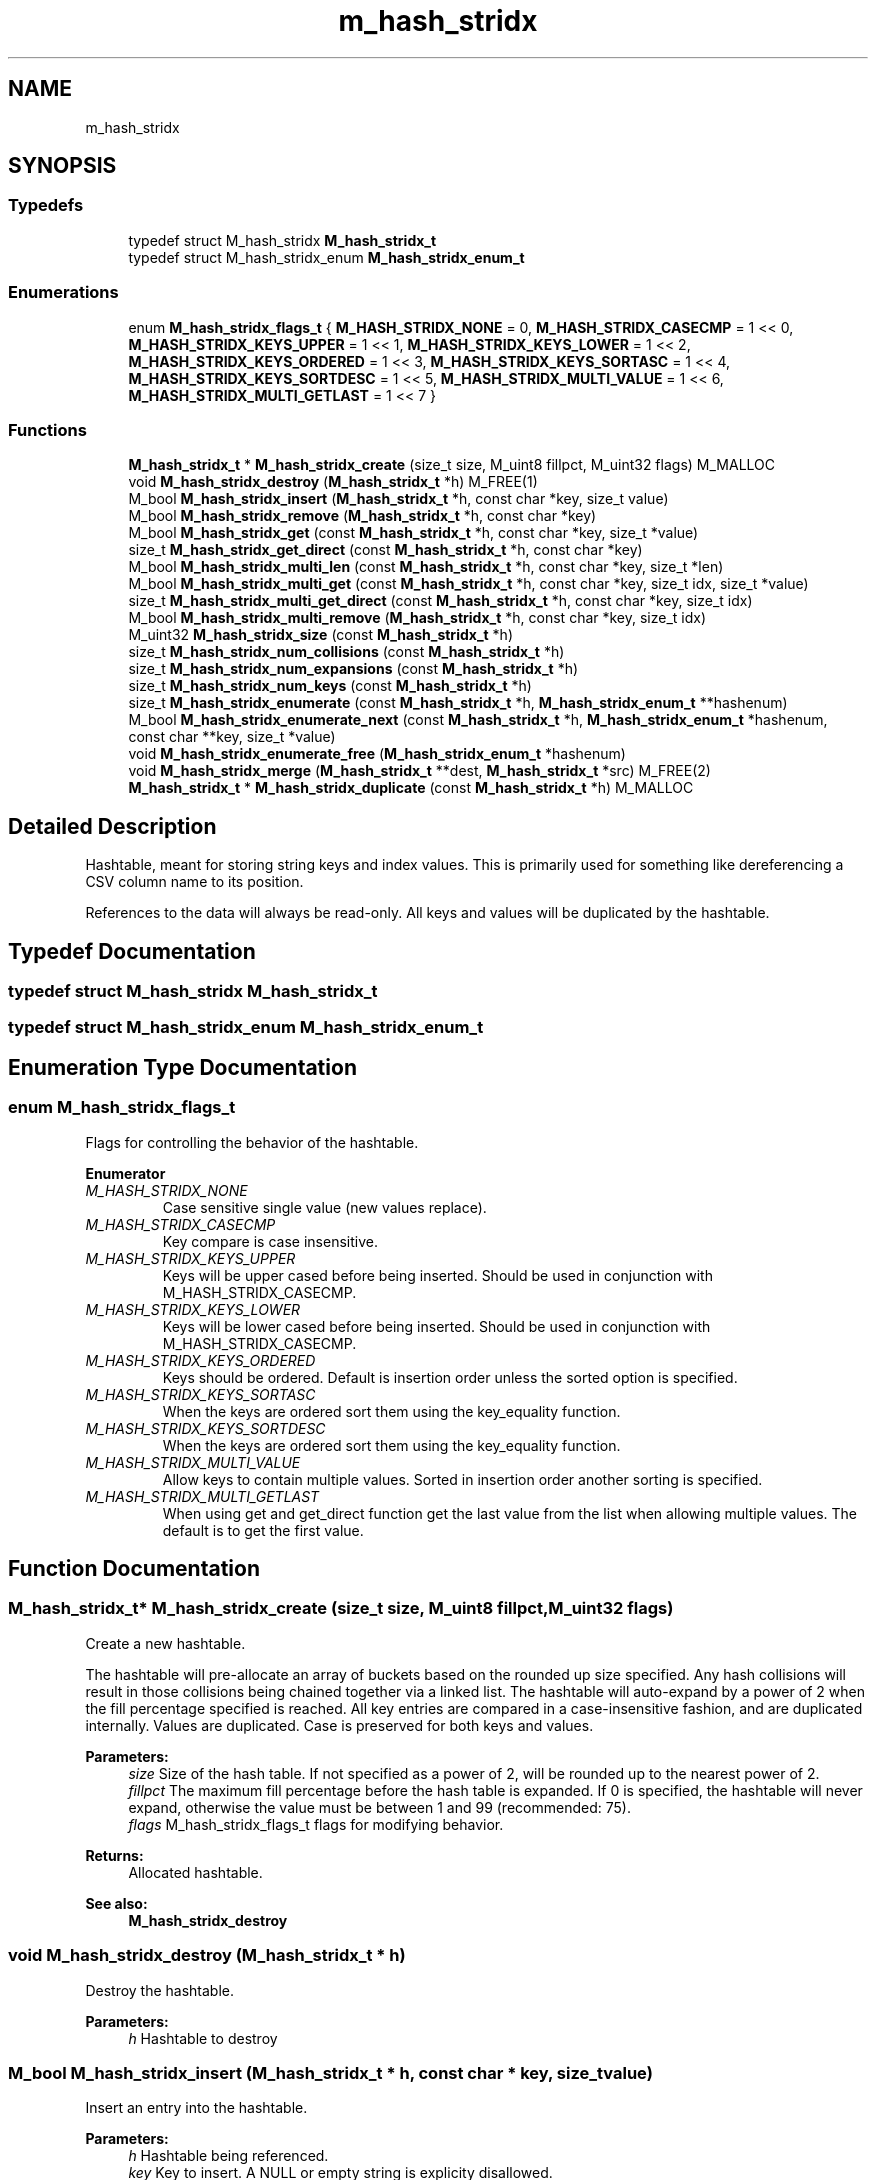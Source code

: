 .TH "m_hash_stridx" 3 "Tue Feb 20 2018" "Mstdlib-1.0.0" \" -*- nroff -*-
.ad l
.nh
.SH NAME
m_hash_stridx
.SH SYNOPSIS
.br
.PP
.SS "Typedefs"

.in +1c
.ti -1c
.RI "typedef struct M_hash_stridx \fBM_hash_stridx_t\fP"
.br
.ti -1c
.RI "typedef struct M_hash_stridx_enum \fBM_hash_stridx_enum_t\fP"
.br
.in -1c
.SS "Enumerations"

.in +1c
.ti -1c
.RI "enum \fBM_hash_stridx_flags_t\fP { \fBM_HASH_STRIDX_NONE\fP = 0, \fBM_HASH_STRIDX_CASECMP\fP = 1 << 0, \fBM_HASH_STRIDX_KEYS_UPPER\fP = 1 << 1, \fBM_HASH_STRIDX_KEYS_LOWER\fP = 1 << 2, \fBM_HASH_STRIDX_KEYS_ORDERED\fP = 1 << 3, \fBM_HASH_STRIDX_KEYS_SORTASC\fP = 1 << 4, \fBM_HASH_STRIDX_KEYS_SORTDESC\fP = 1 << 5, \fBM_HASH_STRIDX_MULTI_VALUE\fP = 1 << 6, \fBM_HASH_STRIDX_MULTI_GETLAST\fP = 1 << 7 }"
.br
.in -1c
.SS "Functions"

.in +1c
.ti -1c
.RI "\fBM_hash_stridx_t\fP * \fBM_hash_stridx_create\fP (size_t size, M_uint8 fillpct, M_uint32 flags) M_MALLOC"
.br
.ti -1c
.RI "void \fBM_hash_stridx_destroy\fP (\fBM_hash_stridx_t\fP *h) M_FREE(1)"
.br
.ti -1c
.RI "M_bool \fBM_hash_stridx_insert\fP (\fBM_hash_stridx_t\fP *h, const char *key, size_t value)"
.br
.ti -1c
.RI "M_bool \fBM_hash_stridx_remove\fP (\fBM_hash_stridx_t\fP *h, const char *key)"
.br
.ti -1c
.RI "M_bool \fBM_hash_stridx_get\fP (const \fBM_hash_stridx_t\fP *h, const char *key, size_t *value)"
.br
.ti -1c
.RI "size_t \fBM_hash_stridx_get_direct\fP (const \fBM_hash_stridx_t\fP *h, const char *key)"
.br
.ti -1c
.RI "M_bool \fBM_hash_stridx_multi_len\fP (const \fBM_hash_stridx_t\fP *h, const char *key, size_t *len)"
.br
.ti -1c
.RI "M_bool \fBM_hash_stridx_multi_get\fP (const \fBM_hash_stridx_t\fP *h, const char *key, size_t idx, size_t *value)"
.br
.ti -1c
.RI "size_t \fBM_hash_stridx_multi_get_direct\fP (const \fBM_hash_stridx_t\fP *h, const char *key, size_t idx)"
.br
.ti -1c
.RI "M_bool \fBM_hash_stridx_multi_remove\fP (\fBM_hash_stridx_t\fP *h, const char *key, size_t idx)"
.br
.ti -1c
.RI "M_uint32 \fBM_hash_stridx_size\fP (const \fBM_hash_stridx_t\fP *h)"
.br
.ti -1c
.RI "size_t \fBM_hash_stridx_num_collisions\fP (const \fBM_hash_stridx_t\fP *h)"
.br
.ti -1c
.RI "size_t \fBM_hash_stridx_num_expansions\fP (const \fBM_hash_stridx_t\fP *h)"
.br
.ti -1c
.RI "size_t \fBM_hash_stridx_num_keys\fP (const \fBM_hash_stridx_t\fP *h)"
.br
.ti -1c
.RI "size_t \fBM_hash_stridx_enumerate\fP (const \fBM_hash_stridx_t\fP *h, \fBM_hash_stridx_enum_t\fP **hashenum)"
.br
.ti -1c
.RI "M_bool \fBM_hash_stridx_enumerate_next\fP (const \fBM_hash_stridx_t\fP *h, \fBM_hash_stridx_enum_t\fP *hashenum, const char **key, size_t *value)"
.br
.ti -1c
.RI "void \fBM_hash_stridx_enumerate_free\fP (\fBM_hash_stridx_enum_t\fP *hashenum)"
.br
.ti -1c
.RI "void \fBM_hash_stridx_merge\fP (\fBM_hash_stridx_t\fP **dest, \fBM_hash_stridx_t\fP *src) M_FREE(2)"
.br
.ti -1c
.RI "\fBM_hash_stridx_t\fP * \fBM_hash_stridx_duplicate\fP (const \fBM_hash_stridx_t\fP *h) M_MALLOC"
.br
.in -1c
.SH "Detailed Description"
.PP 
Hashtable, meant for storing string keys and index values\&. This is primarily used for something like dereferencing a CSV column name to its position\&.
.PP
References to the data will always be read-only\&. All keys and values will be duplicated by the hashtable\&. 
.SH "Typedef Documentation"
.PP 
.SS "typedef struct M_hash_stridx \fBM_hash_stridx_t\fP"

.SS "typedef struct M_hash_stridx_enum \fBM_hash_stridx_enum_t\fP"

.SH "Enumeration Type Documentation"
.PP 
.SS "enum \fBM_hash_stridx_flags_t\fP"
Flags for controlling the behavior of the hashtable\&. 
.PP
\fBEnumerator\fP
.in +1c
.TP
\fB\fIM_HASH_STRIDX_NONE \fP\fP
Case sensitive single value (new values replace)\&. 
.TP
\fB\fIM_HASH_STRIDX_CASECMP \fP\fP
Key compare is case insensitive\&. 
.TP
\fB\fIM_HASH_STRIDX_KEYS_UPPER \fP\fP
Keys will be upper cased before being inserted\&. Should be used in conjunction with M_HASH_STRIDX_CASECMP\&. 
.TP
\fB\fIM_HASH_STRIDX_KEYS_LOWER \fP\fP
Keys will be lower cased before being inserted\&. Should be used in conjunction with M_HASH_STRIDX_CASECMP\&. 
.TP
\fB\fIM_HASH_STRIDX_KEYS_ORDERED \fP\fP
Keys should be ordered\&. Default is insertion order unless the sorted option is specified\&. 
.TP
\fB\fIM_HASH_STRIDX_KEYS_SORTASC \fP\fP
When the keys are ordered sort them using the key_equality function\&. 
.TP
\fB\fIM_HASH_STRIDX_KEYS_SORTDESC \fP\fP
When the keys are ordered sort them using the key_equality function\&. 
.TP
\fB\fIM_HASH_STRIDX_MULTI_VALUE \fP\fP
Allow keys to contain multiple values\&. Sorted in insertion order another sorting is specified\&. 
.TP
\fB\fIM_HASH_STRIDX_MULTI_GETLAST \fP\fP
When using get and get_direct function get the last value from the list when allowing multiple values\&. The default is to get the first value\&. 
.SH "Function Documentation"
.PP 
.SS "\fBM_hash_stridx_t\fP* M_hash_stridx_create (size_t size, M_uint8 fillpct, M_uint32 flags)"
Create a new hashtable\&.
.PP
The hashtable will pre-allocate an array of buckets based on the rounded up size specified\&. Any hash collisions will result in those collisions being chained together via a linked list\&. The hashtable will auto-expand by a power of 2 when the fill percentage specified is reached\&. All key entries are compared in a case-insensitive fashion, and are duplicated internally\&. Values are duplicated\&. Case is preserved for both keys and values\&.
.PP
\fBParameters:\fP
.RS 4
\fIsize\fP Size of the hash table\&. If not specified as a power of 2, will be rounded up to the nearest power of 2\&. 
.br
\fIfillpct\fP The maximum fill percentage before the hash table is expanded\&. If 0 is specified, the hashtable will never expand, otherwise the value must be between 1 and 99 (recommended: 75)\&. 
.br
\fIflags\fP M_hash_stridx_flags_t flags for modifying behavior\&.
.RE
.PP
\fBReturns:\fP
.RS 4
Allocated hashtable\&.
.RE
.PP
\fBSee also:\fP
.RS 4
\fBM_hash_stridx_destroy\fP 
.RE
.PP

.SS "void M_hash_stridx_destroy (\fBM_hash_stridx_t\fP * h)"
Destroy the hashtable\&.
.PP
\fBParameters:\fP
.RS 4
\fIh\fP Hashtable to destroy 
.RE
.PP

.SS "M_bool M_hash_stridx_insert (\fBM_hash_stridx_t\fP * h, const char * key, size_t value)"
Insert an entry into the hashtable\&.
.PP
\fBParameters:\fP
.RS 4
\fIh\fP Hashtable being referenced\&. 
.br
\fIkey\fP Key to insert\&. A NULL or empty string is explicity disallowed\&. 
.br
\fIvalue\fP Value to insert into hashtable\&.
.RE
.PP
\fBReturns:\fP
.RS 4
M_TRUE on success, or M_FALSE on failure\&. 
.RE
.PP

.SS "M_bool M_hash_stridx_remove (\fBM_hash_stridx_t\fP * h, const char * key)"
Remove an entry from the hashtable\&.
.PP
\fBParameters:\fP
.RS 4
\fIh\fP Hashtable being referenced\&. 
.br
\fIkey\fP Key to remove from the hashtable\&. A NULL or empty string is explicitly disallowed\&.
.RE
.PP
\fBReturns:\fP
.RS 4
M_TRUE on success, or M_FALSE if key does not exist\&. 
.RE
.PP

.SS "M_bool M_hash_stridx_get (const \fBM_hash_stridx_t\fP * h, const char * key, size_t * value)"
Retrieve the value for a key from the hashtable\&.
.PP
\fBParameters:\fP
.RS 4
\fIh\fP Hashtable being referenced\&. 
.br
\fIkey\fP Key for value\&. A NULL or empty string is explicitly disallowed\&. 
.br
\fIvalue\fP Pointer to value stored in the hashtable\&. Optional, pass NULL if not needed\&.
.RE
.PP
\fBReturns:\fP
.RS 4
M_TRUE if value retrieved, M_FALSE if key does not exist\&. 
.RE
.PP

.SS "size_t M_hash_stridx_get_direct (const \fBM_hash_stridx_t\fP * h, const char * key)"
Retrieve the value for a key from the hashtable, and return it directly as the return value\&.
.PP
This cannot be used if you need to differentiate between a key that doesn't exist vs a key with a 0 value\&.
.PP
\fBParameters:\fP
.RS 4
\fIh\fP Hashtable being referenced\&. 
.br
\fIkey\fP Key for value to retrieve from the hashtable\&. A NULL or empty string is explicitly disallowed\&.
.RE
.PP
\fBReturns:\fP
.RS 4
NULL if key doesn't exist or NULL value on file, otherwise the value\&. 
.RE
.PP

.SS "M_bool M_hash_stridx_multi_len (const \fBM_hash_stridx_t\fP * h, const char * key, size_t * len)"
Get the number of values for a given key\&.
.PP
\fBParameters:\fP
.RS 4
\fIh\fP Hashtable being referenced\&. 
.br
\fIkey\fP Key for value to retrieve\&. 
.br
\fIlen\fP The number of values\&.
.RE
.PP
\fBReturns:\fP
.RS 4
M_TRUE if length is retrieved, M_FALSE if key does not exist\&. 
.RE
.PP

.SS "M_bool M_hash_stridx_multi_get (const \fBM_hash_stridx_t\fP * h, const char * key, size_t idx, size_t * value)"
Retrieve the value for a key from the given index when supporting muli-values\&.
.PP
\fBParameters:\fP
.RS 4
\fIh\fP Hashtable being referenced\&. 
.br
\fIkey\fP Key for value to retrieve\&. 
.br
\fIidx\fP The index the value resides at\&. 
.br
\fIvalue\fP Pointer to value stored\&. Optional, pass NULL if not needed\&.
.RE
.PP
\fBReturns:\fP
.RS 4
M_TRUE if value retrieved, M_FALSE if key does not exist 
.RE
.PP

.SS "size_t M_hash_stridx_multi_get_direct (const \fBM_hash_stridx_t\fP * h, const char * key, size_t idx)"
Retrieve the value for a key from the given index when supporting muli-values\&.
.PP
\fBParameters:\fP
.RS 4
\fIh\fP Hashtable being referenced\&. 
.br
\fIkey\fP Key for value to retrieve\&. 
.br
\fIidx\fP The index the value resides at\&.
.RE
.PP
\fBReturns:\fP
.RS 4
M_TRUE if value retrieved, M_FALSE if key does not exist\&. 
.RE
.PP

.SS "M_bool M_hash_stridx_multi_remove (\fBM_hash_stridx_t\fP * h, const char * key, size_t idx)"
Remove a value from the hashtable when supporting muli-values\&.
.PP
If all values have been removed then the key will be removed\&.
.PP
\fBParameters:\fP
.RS 4
\fIh\fP Hashtable being referenced 
.br
\fIkey\fP Key for value to retrieve\&. 
.br
\fIidx\fP The index the value resides at\&.
.RE
.PP
\fBReturns:\fP
.RS 4
M_TRUE if the value was removed, M_FALSE if key does not exist\&. 
.RE
.PP

.SS "M_uint32 M_hash_stridx_size (const \fBM_hash_stridx_t\fP * h)"
Retrieve the current size (number of buckets/slots, not necessarily used)\&.
.PP
\fBParameters:\fP
.RS 4
\fIh\fP Hashtable being referenced\&.
.RE
.PP
\fBReturns:\fP
.RS 4
Size of the hashtable 
.RE
.PP

.SS "size_t M_hash_stridx_num_collisions (const \fBM_hash_stridx_t\fP * h)"
Retrieve the number of collisions for hashtable entries that has occurred since creation\&.
.PP
\fBParameters:\fP
.RS 4
\fIh\fP Hashtable being referenced\&.
.RE
.PP
\fBReturns:\fP
.RS 4
Number of collisions\&. 
.RE
.PP

.SS "size_t M_hash_stridx_num_expansions (const \fBM_hash_stridx_t\fP * h)"
Retrieve the number of expansions/rehashes since creation\&.
.PP
\fBParameters:\fP
.RS 4
\fIh\fP Hashtable being referenced\&.
.RE
.PP
\fBReturns:\fP
.RS 4
number of expansions/rehashes\&. 
.RE
.PP

.SS "size_t M_hash_stridx_num_keys (const \fBM_hash_stridx_t\fP * h)"
Retrieve the number of entries in the hashtable\&.
.PP
This is the number of keys stored\&.
.PP
\fBParameters:\fP
.RS 4
\fIh\fP Hashtable being referenced\&.
.RE
.PP
\fBReturns:\fP
.RS 4
number of entries in the hashtable\&. 
.RE
.PP

.SS "size_t M_hash_stridx_enumerate (const \fBM_hash_stridx_t\fP * h, \fBM_hash_stridx_enum_t\fP ** hashenum)"
Start an enumeration of the keys within a hashtable\&.
.PP
\fBParameters:\fP
.RS 4
\fIh\fP Hashtable being referenced\&. 
.br
\fIhashenum\fP Outputs an initialized state variable for starting an enumeration\&.
.RE
.PP
\fBReturns:\fP
.RS 4
Number of items in the hashtable
.RE
.PP
\fBSee also:\fP
.RS 4
\fBM_hash_stridx_enumerate_free\fP 
.RE
.PP

.SS "M_bool M_hash_stridx_enumerate_next (const \fBM_hash_stridx_t\fP * h, \fBM_hash_stridx_enum_t\fP * hashenum, const char ** key, size_t * value)"
Retrieve the next item from a hashtable enumeration\&.
.PP
\fBParameters:\fP
.RS 4
\fIh\fP Hashtable being referenced\&. 
.br
\fIhashenum\fP State variable for tracking the enumeration process\&. 
.br
\fIkey\fP Value of next enumerated key\&. Optional, pass NULL if not needed\&. 
.br
\fIvalue\fP Value of next enumerated value\&. Optional, pass NULL if not needed\&.
.RE
.PP
\fBReturns:\fP
.RS 4
M_TRUE if enumeration succeeded, M_FALSE if no more keys\&. 
.RE
.PP

.SS "void M_hash_stridx_enumerate_free (\fBM_hash_stridx_enum_t\fP * hashenum)"
Destroy an enumeration state\&.
.PP
\fBParameters:\fP
.RS 4
\fIhashenum\fP Enumeration to destroy\&. 
.RE
.PP

.SS "void M_hash_stridx_merge (\fBM_hash_stridx_t\fP ** dest, \fBM_hash_stridx_t\fP * src)"
Merge two hashtables together\&.
.PP
The second (src) hashtable will be destroyed automatically upon completion of this function\&. Any key/value pointers for the hashtable will be directly copied over to the destination hashtable, they will not be duplicated\&. Any keys which exist in 'dest' that also exist in 'src' will be overwritten by the 'src' value\&.
.PP
\fBParameters:\fP
.RS 4
\fIdest\fP Pointer by reference to the hashtable receiving the key/value pairs\&. if dest is NULL, the src address will simply be copied to dest\&. 
.br
\fIsrc\fP Pointer to the hashtable giving up its key/value pairs\&. 
.RE
.PP

.SS "\fBM_hash_stridx_t\fP* M_hash_stridx_duplicate (const \fBM_hash_stridx_t\fP * h)"
Duplicate an existing hashtable\&.
.PP
Copying all keys and values\&.
.PP
\fBParameters:\fP
.RS 4
\fIh\fP Hashtable to be copied\&.
.RE
.PP
\fBReturns:\fP
.RS 4
Duplicated hashtable\&. 
.RE
.PP

.SH "Author"
.PP 
Generated automatically by Doxygen for Mstdlib-1\&.0\&.0 from the source code\&.
